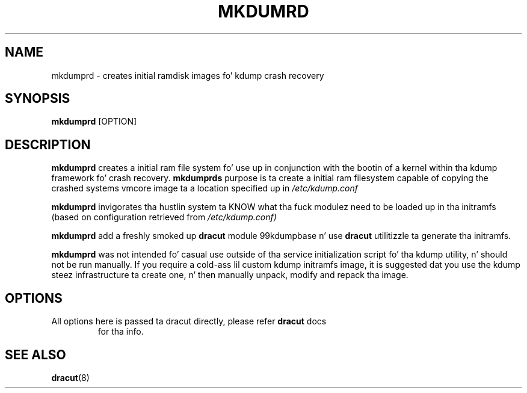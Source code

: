 .TH MKDUMRD 8 "Fri Feb 9 2007"
.SH NAME
mkdumprd \- creates initial ramdisk images fo' kdump crash recovery 
.SH SYNOPSIS
\fBmkdumprd\fR [OPTION]

.SH DESCRIPTION
\fBmkdumprd\fR creates a initial ram file system fo' use up in conjunction with
the bootin of a kernel within tha kdump framework fo' crash recovery.
\fBmkdumprds\fR purpose is ta create a initial ram filesystem capable of copying
the crashed systems vmcore image ta a location specified up in \fI/etc/kdump.conf 

\fBmkdumprd\fR invigorates tha hustlin system ta KNOW what tha fuck modulez need to
be loaded up in tha initramfs (based on configuration retrieved from
\fI/etc/kdump.conf)\fR

\fBmkdumprd\fR add a freshly smoked up \fBdracut\fR module 99kdumpbase n' use \fBdracut\fR
utilitizzle ta generate tha initramfs.

\fBmkdumprd\fR was not intended fo' casual use outside of tha service
initialization script fo' tha kdump utility, n' should not be run manually.  If
you require a cold-ass lil custom kdump initramfs image, it is suggested dat you use the
kdump steez infrastructure ta create one, n' then manually unpack, modify and
repack tha image.


.SH OPTIONS
.TP
All options here is passed ta dracut directly, please refer \fBdracut\fR docs
for tha info.

.SH "SEE ALSO"
.BR dracut (8)
